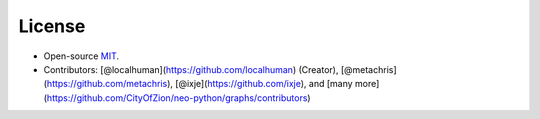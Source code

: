 License
-------

-  Open-source `MIT`_.
-  Contributors: [@localhuman](https://github.com/localhuman) (Creator), [@metachris](https://github.com/metachris), [@ixje](https://github.com/ixje), and [many more](https://github.com/CityOfZion/neo-python/graphs/contributors)

.. _MIT: https://github.com/CityOfZion/neo-python/blob/master/LICENSE.md
